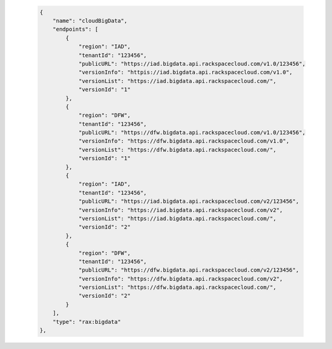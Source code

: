  .. code-block:: json
 
        {
            "name": "cloudBigData",
            "endpoints": [
                {
                    "region": "IAD",
                    "tenantId": "123456",
                    "publicURL": "https://iad.bigdata.api.rackspacecloud.com/v1.0/123456",
                    "versionInfo": "httpis://iad.bigdata.api.rackspacecloud.com/v1.0",
                    "versionList": "https://iad.bigdata.api.rackspacecloud.com/",
                    "versionId": "1"
                },
                {
                    "region": "DFW",
                    "tenantId": "123456",
                    "publicURL": "https://dfw.bigdata.api.rackspacecloud.com/v1.0/123456",
                    "versionInfo": "https://dfw.bigdata.api.rackspacecloud.com/v1.0",
                    "versionList": "https://dfw.bigdata.api.rackspacecloud.com/",
                    "versionId": "1"
                },
                {
                    "region": "IAD",
                    "tenantId": "123456",
                    "publicURL": "https://iad.bigdata.api.rackspacecloud.com/v2/123456",
                    "versionInfo": "https://iad.bigdata.api.rackspacecloud.com/v2",
                    "versionList": "https://iad.bigdata.api.rackspacecloud.com/",
                    "versionId": "2"
                },
                {
                    "region": "DFW",
                    "tenantId": "123456",
                    "publicURL": "https://dfw.bigdata.api.rackspacecloud.com/v2/123456",
                    "versionInfo": "https://dfw.bigdata.api.rackspacecloud.com/v2",
                    "versionList": "https://dfw.bigdata.api.rackspacecloud.com/",
                    "versionId": "2"
                }
            ],
            "type": "rax:bigdata"
        },